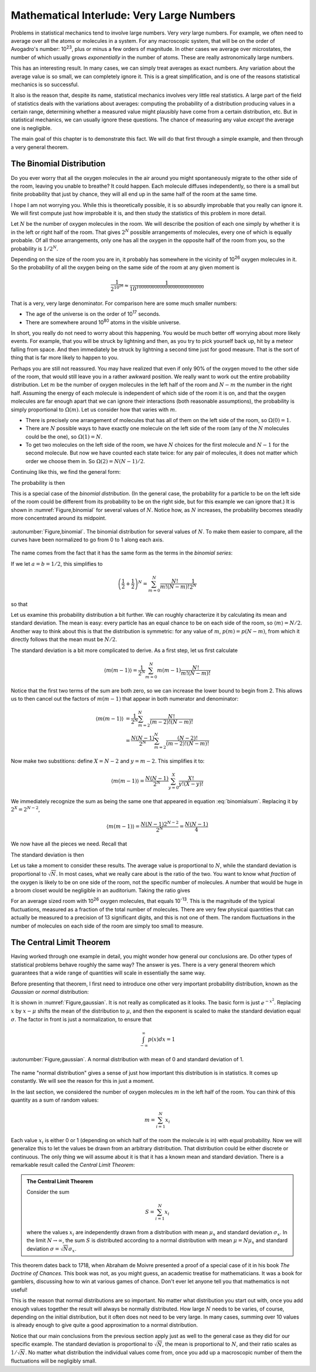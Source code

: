 .. _very-large-numbers:

Mathematical Interlude: Very Large Numbers
##########################################

Problems in statistical mechanics tend to involve large numbers.  Very *very* large numbers.  For example, we often
need to average over all the atoms or molecules in a system.  For any macroscopic system, that will be on the order of
Avogadro's number: 10\ :sup:`23`, plus or minus a few orders of magnitude.  In other cases we average over microstates,
the number of which usually grows *exponentially* in the number of atoms.  These are really astronomically large
numbers.

This has an interesting result.  In many cases, we can simply treat averages as exact numbers.  Any variation about the
average value is so small, we can completely ignore it.  This is a great simplification, and is one of the reasons
statistical mechanics is so successful.

It also is the reason that, despite its name, statistical mechanics involves very little real statistics.  A large part
of the field of statistics deals with the variations about averages: computing the probability of a distribution
producing values in a certain range, determining whether a measured value might plausibly have come from a certain
distribution, etc.  But in statistical mechanics, we can usually ignore these questions.  The chance of measuring any
value *except* the average one is negligible.

The main goal of this chapter is to demonstrate this fact.  We will do that first through a simple example, and then
through a very general theorem.


.. _the-binomial-distribution:

The Binomial Distribution
=========================

Do you ever worry that all the oxygen molecules in the air around you might spontaneously migrate to the other side of
the room, leaving you unable to breathe?  It could happen.  Each molecule diffuses independently, so there is a small
but finite probability that just by chance, they will all end up in the same half of the room at the same time.

I hope I am not worrying you.  While this is theoretically possible, it is so absurdly improbable that you really can
ignore it.  We will first compute just how improbable it is, and then study the statistics of this problem in more
detail.

Let :math:`N` be the number of oxygen molecules in the room.  We will describe the position of each one simply by
whether it is in the left or right half of the room.  That gives :math:`2^N` possible arrangements of molecules, every
one of which is equally probable.  Of all those arrangements, only one has all the oxygen in the opposite half of the
room from you, so the probability is :math:`1/2^N`.

Depending on the size of the room you are in, it probably has somewhere in the vicinity of 10\ :sup:`26` oxygen
molecules in it.  So the probability of all the oxygen being on the same side of the room at any given moment is

.. math::
    \frac{1}{2^{10^{26}}} \approx \frac{1}{10^{10000000000000000000000000}}

That is a very, very large denominator.  For comparison here are some much smaller numbers:

* The age of the universe is on the order of 10\ :sup:`17` seconds.

* There are somewhere around 10\ :sup:`80` atoms in the visible universe.

In short, you really do not need to worry about this happening.  You would be much better off worrying about more likely
events.  For example, that you will be struck by lightning and then, as you try to pick yourself back up, hit by
a meteor falling from space.  And then immediately be struck by lightning a second time just for good measure.  That is
the sort of thing that is far more likely to happen to you.

Perhaps you are still not reassured.  You may have realized that even if only 90% of the oxygen moved to the other side
of the room, that would still leave you in a rather awkward position.  We really want to work out the entire probability
distribution.  Let :math:`m` be the number of oxygen molecules in the left half of the room and :math:`N-m` the number
in the right half.  Assuming the energy of each molecule is independent of which side of the room it is on, and that the
oxygen molecules are far enough apart that we can ignore their interactions (both reasonable assumptions), the
probability is simply proportional to :math:`\Omega(m)`.  Let us consider how that varies with :math:`m`.

* There is precisely one arrangement of molecules that has all of them on the left side of the room, so
  :math:`\Omega(0)=1`.

* There are :math:`N` possible ways to have exactly one molecule on the left side of the room (any of the :math:`N`
  molecules could be the one), so :math:`\Omega(1)=N`.

* To get two molecules on the left side of the room, we have :math:`N` choices for the first molecule and :math:`N-1`
  for the second molecule.  But now we have counted each state twice: for any pair of molecules, it does not matter which
  order we choose them in.  So :math:`\Omega(2)=N(N-1)/2`.

Continuing like this, we find the general form:

.. math::
    \Omega(m) = \frac{N!}{m!(N-m)!}
    :label: binomialomega

The probability is then

.. math::
    p(m) = \frac{1}{2^N} \frac{N!}{m!(N-m)!}
    :label: binomialprobability

This is a special case of the *binomial distribution*.  (In the general case, the probability for a particle to be on
the left side of the room could be different from its probability to be on the right side, but for this example we can
ignore that.)  It is shown in :numref:`Figure,binomial` for several values of :math:`N`.  Notice how, as :math:`N`
increases, the probability becomes steadily more concentrated around its midpoint.

.. figure:: images/binomial.*
    :align: center
    
    :autonumber:`Figure,binomial`. The binomial distribution for several values of :math:`N`.  To make them easier to
    compare, all the curves have been normalized to go from 0 to 1 along each axis.

The name comes from the fact that it has the same form as the terms in the *binomial series*:

.. math::
    (a+b)^N = \sum_{m=0}^N \frac{N!}{m!(N-m)!}a^Nb^{N-m}
    :label: binomialseries

If we let :math:`a=b=1/2`, this simplifies to

.. math::
    \left(\frac{1}{2}+\frac{1}{2}\right)^N = \sum_{m=0}^N \frac{N!}{m!(N-m)!} \frac{1}{2^N}

so that

.. math::
    \sum_{m=0}^N \frac{N!}{m!(N-m)!} = 2^N
    :label: binomialsum

Let us examine this probability distribution a bit further.  We can roughly characterize it by calculating its mean and
standard deviation.  The mean is easy: every particle has an equal chance to be on each side of the room, so
:math:`\langle m \rangle = N/2`.  Another way to think about this is that the distribution is symmetric: for any value
of :math:`m`, :math:`p(m)=p(N-m)`, from which it directly follows that the mean must be :math:`N/2`.

The standard deviation is a bit more complicated to derive.  As a first step, let us first calculate

.. math::
    \langle m(m-1) \rangle = \frac{1}{2^N} \sum_{m=0}^N m(m-1) \frac{N!}{m!(N-m)!}

Notice that the first two terms of the sum are both zero, so we can increase the lower bound to begin from 2.  This
allows us to then cancel out the factors of :math:`m(m-1)` that appear in both numerator and denominator:

.. math::
    \langle m(m-1) \rangle &= \frac{1}{2^N} \sum_{m=2}^N \frac{N!}{(m-2)!(N-m)!} \\
    &= \frac{N(N-1)}{2^N} \sum_{m=2}^N \frac{(N-2)!}{(m-2)!(N-m)!}

Now make two substitions: define :math:`X=N-2` and :math:`y=m-2`.  This simplifies it to:

.. math::
    \langle m(m-1) \rangle = \frac{N(N-1)}{2^N} \sum_{y=0}^X \frac{X!}{y!(X-y)!}

We immediately recognize the sum as being the same one that appeared in equation :eq:`binomialsum`.  Replacing it by
:math:`2^X=2^{N-2}`,

.. math::
    \langle m(m-1) \rangle = \frac{N(N-1)2^{N-2}}{2^N} = \frac{N(N-1)}{4}

We now have all the pieces we need.  Recall that

.. math::
    Var(m) &= \langle m^2 \rangle - \langle m \rangle^2 \\
    &= \langle m(m-1) \rangle + \langle m \rangle- \langle m \rangle^2 \\
    &= \frac{N(N-1)}{4} + \frac{N}{2} - \frac{N^2}{4} \\
    &= \frac{N}{4}
    :label: binomialvariance

The standard deviation is then

.. math::
    \sigma \equiv \sqrt{Var(m)} = \frac{\sqrt{N}}{2}
    :label: binomialstddev

Let us take a moment to consider these results.  The average value is proportional to :math:`N`, while the standard
deviation is proportional to :math:`\sqrt{N}`.  In most cases, what we really care about is the ratio of the two.  You
want to know what *fraction* of the oxygen is likely to be on one side of the room, not the specific number of
molecules.  A number that would be huge in a broom closet would be negligible in an auditorium.  Taking the ratio gives

.. math::
    \frac{\sigma}{\langle m \rangle} = \frac{1}{\sqrt{N}}
    :label: binomialfractionaldeviation

For an average sized room with 10\ :sup:`26` oxygen molecules, that equals 10\ :sup:`-13`.  This is the
magnitude of the typical fluctuations, measured as a fraction of the total number of molecules.  There are very few
physical quantities that can actually be measured to a precision of 13 significant digits, and this is not one of them.
The random fluctuations in the number of molecules on each side of the room are simply too small to measure.


The Central Limit Theorem
=========================

Having worked through one example in detail, you might wonder how general our conclusions are.  Do other types of
statistical problems behave roughly the same way?  The answer is yes.  There is a very general theorem which guarantees
that a wide range of quantities will scale in essentially the same way.

Before presenting that theorem, I first need to introduce one other very important probability distribution, known as
the *Gaussian* or *normal* distribution:

.. math::
    p(x) = \frac{1}{\sigma \sqrt{2 \pi}} e^{\frac{-(x-\mu)^2}{2 \sigma^2}}
    :label: gaussianprobability

It is shown in :numref:`Figure,gaussian`.  It is not really as complicated as it looks.  The basic form is just :math:`e^{-x^2}`.
Replacing :math:`x` by :math:`x-\mu` shifts the mean of the distribution to :math:`\mu`, and then the exponent is scaled
to make the standard deviation equal :math:`\sigma`.  The factor in front is just a normalization, to ensure that

.. math::
    \int_{-\infty}^{\infty} p(x) dx = 1

.. figure:: images/gaussian.*
    :align: center
    
    :autonumber:`Figure,gaussian`. A normal distribution with mean of 0 and standard deviation of 1.

The name "normal distribution" gives a sense of just how important this distribution is in statistics.  It comes up
constantly.  We will see the reason for this in just a moment.

In the last section, we considered the number of oxygen molecules :math:`m` in the left half of the room.  You can think
of this quantity as a sum of random values:

.. math::
    m = \sum_{i=1}^{N} x_i

Each value :math:`x_i` is either 0 or 1 (depending on which half of the room the molecule is in) with equal probability.
Now we will generalize this to let the values be drawn from an arbitrary distribution.  That distribution could be
either discrete or continuous.  The only thing we will assume about it is that it has a known mean and standard
deviation.  There is a remarkable result called the *Central Limit Theorem*:

.. admonition:: The Central Limit Theorem

    Consider the sum
    
    .. math::
        S = \sum_{i=1}^N x_i
    
    where the values :math:`x_i` are independently drawn from a distribution with mean :math:`\mu_x` and standard
    deviation :math:`\sigma_x`.  In the limit :math:`N \to \infty`, the sum :math:`S` is distributed according to a
    normal distribution with mean :math:`\mu = N \mu_x` and standard deviation :math:`\sigma = \sqrt{N} \sigma_x`.

This theorem dates back to 1718, when Abraham de Moivre presented a proof of a special case of it in his book
*The Doctrine of Chances*.  This book was not, as you might guess, an academic treatise for mathematicians.  It was a
book for gamblers, discussing how to win at various games of chance.  Don't ever let anyone tell you that mathematics
is not useful!

This is the reason that normal distributions are so important.  No matter what distribution you start out with, once
you add enough values together the result will always be normally distributed.  How large :math:`N` needs to be varies,
of course, depending on the initial distribution, but it often does not need to be very large.  In many cases, summing
over 10 values is already enough to give quite a good approximation to a normal distribution.

Notice that our main conclusions from the previous section apply just as well to the general case as they did for our
specific example.  The standard deviation is proportional to :math:`\sqrt{N}`, the mean is proportional to :math:`N`,
and their ratio scales as :math:`1/\sqrt{N}`.  No matter what distribution the individual values come from, once you add
up a macroscopic number of them the fluctuations will be negligibly small.
